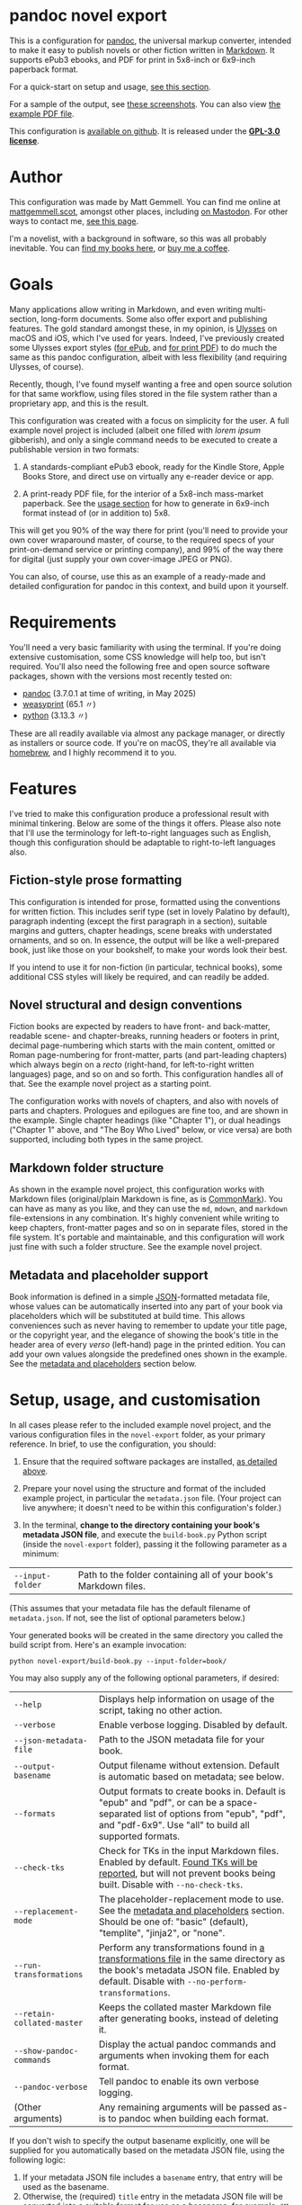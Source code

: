 * pandoc novel export
:PROPERTIES:
:CUSTOM_ID: pandoc-novel-export
:END:

This is a configuration for [[https://pandoc.org][pandoc]], the universal markup converter, intended to make it easy to publish novels or other fiction written in [[https://commonmark.org][Markdown]]. It supports ePub3 ebooks, and PDF for print in 5x8-inch or 6x9-inch paperback format.

For a quick-start on setup and usage, [[#setup-usage-and-customisation][see this section]].

For a sample of the output, see [[https://www.flickr.com/photos/mattgemmell/albums/72177720326259358][these screenshots]]. You can also view [[file:example-book.pdf][the example PDF file]].

This configuration is [[https://github.com/mattgemmell/pandoc-novel/][available on github]]. It is released under the *[[https://www.gnu.org/licenses/gpl-3.0.en.html][GPL-3.0 license]]*.

#+ATTR_HTML: :align center
[[https://live.staticflickr.com/65535/54532416324_b822b8a02b_b.jpg]]


* Author
:PROPERTIES:
:CUSTOM_ID: author
:END:

This configuration was made by Matt Gemmell. You can find me online at [[https://mattgemmell.scot][mattgemmell.scot]], amongst other places, including [[https://mastodon.scot/@mattgemmell][on Mastodon]]. For other ways to contact me, [[https://mattgemmell.scot/contact/][see this page]].

I'm a novelist, with a background in software, so this was all probably inevitable. You can [[https://mattgemmell.scot/books/][find my books here]], or [[https://ko-fi.com/mattgemmell][buy me a coffee]].


* Goals
:PROPERTIES:
:CUSTOM_ID: goals
:END:

Many applications allow writing in Markdown, and even writing multi-section, long-form documents. Some also offer export and publishing features. The gold standard amongst these, in my opinion, is [[https://ulysses.app][Ulysses]] on macOS and iOS, which I've used for years. Indeed, I've previously created some Ulysses export styles ([[https://mattgemmell.com/beautiful-ebook-novels-with-ulysses/][for ePub]], and [[https://mattgemmell.scot/beautiful-paperback-novels-with-ulysses/][for print PDF]]) to do much the same as this pandoc configuration, albeit with less flexibility (and requiring Ulysses, of course).

Recently, though, I've found myself wanting a free and open source solution for that same workflow, using files stored in the file system rather than a proprietary app, and this is the result.

This configuration was created with a focus on simplicity for the user. A full example novel project is included (albeit one filled with /lorem ipsum/ gibberish), and only a single command needs to be executed to create a publishable version in two formats:

1. A standards-compliant ePub3 ebook, ready for the Kindle Store, Apple Books Store, and direct use on virtually any e-reader device or app.

2. A print-ready PDF file, for the interior of a 5x8-inch mass-market paperback. See the [[#setup-usage-and-customisation][usage section]] for how to generate in 6x9-inch format instead of (or in addition to) 5x8.

This will get you 90% of the way there for print (you'll need to provide your own cover wraparound master, of course, to the required specs of your print-on-demand service or printing company), and 99% of the way there for digital (just supply your own cover-image JPEG or PNG).

You can also, of course, use this as an example of a ready-made and detailed configuration for pandoc in this context, and build upon it yourself.


* Requirements
:PROPERTIES:
:CUSTOM_ID: requirements
:END:

You'll need a very basic familiarity with using the terminal. If you're doing extensive customisation, some CSS knowledge will help too, but isn't required. You'll also need the following free and open source software packages, shown with the versions most recently tested on:

- [[https://pandoc.org][pandoc]] (3.7.0.1 at time of writing, in May 2025)
- [[https://weasyprint.org][weasyprint]] (65.1 〃)
- [[https://www.python.org][python]] (3.13.3 〃)

These are all readily available via almost any package manager, or directly as installers or source code. If you're on macOS, they're all available via [[https://brew.sh][homebrew]], and I highly recommend it to you.


* Features
:PROPERTIES:
:CUSTOM_ID: features
:END:

I've tried to make this configuration produce a professional result with minimal tinkering. Below are some of the things it offers. Please also note that I'll use the terminology for left-to-right languages such as English, though this configuration should be adaptable to right-to-left languages also.

** Fiction-style prose formatting
:PROPERTIES:
:CUSTOM_ID: fiction-style-prose-formatting
:END:

This configuration is intended for prose, formatted using the conventions for written fiction. This includes serif type (set in lovely Palatino by default), paragraph indenting (except the first paragraph in a section), suitable margins and gutters, chapter headings, scene breaks with understated ornaments, and so on. In essence, the output will be like a well-prepared book, just like those on your bookshelf, to make your words look their best.

If you intend to use it for non-fiction (in particular, technical books), some additional CSS styles will likely be required, and can readily be added.

** Novel structural and design conventions
:PROPERTIES:
:CUSTOM_ID: novel-structural-and-design-conventions
:END:

Fiction books are expected by readers to have front- and back-matter, readable scene- and chapter-breaks, running headers or footers in print, decimal page-numbering which starts with the main content, omitted or Roman page-numbering for front-matter, parts (and part-leading chapters) which always begin on a /recto/ (right-hand, for left-to-right written languages) page, and so on and so forth. This configuration handles all of that. See the example novel project as a starting point.

The configuration works with novels of chapters, and also with novels of parts and chapters. Prologues and epilogues are fine too, and are shown in the example. Single chapter headings (like "Chapter 1"), or dual headings ("Chapter 1" above, and "The Boy Who Lived" below, or vice versa) are both supported, including both types in the same project.

** Markdown folder structure
:PROPERTIES:
:CUSTOM_ID: markdown-folder-structure
:END:

As shown in the example novel project, this configuration works with Markdown files (original/plain Markdown is fine, as is [[https://commonmark.org][CommonMark]]). You can have as many as you like, and they can use the =md=, =mdown=, and =markdown= file-extensions in any combination. It's highly convenient while writing to keep chapters, front-matter pages and so on in separate files, stored in the file system. It's portable and maintainable, and this configuration will work just fine with such a folder structure. See the example novel project.

** Metadata and placeholder support
:PROPERTIES:
:CUSTOM_ID: metadata-and-placeholder-support
:END:

Book information is defined in a simple [[https://en.wikipedia.org/wiki/JSON][JSON]]-formatted metadata file, whose values can be automatically inserted into any part of your book via placeholders which will be substituted at build time. This allows conveniences such as never having to remember to update your title page, or the copyright year, and the elegance of showing the book's title in the header area of every /verso/ (left-hand) page in the printed edition. You can add your own values alongside the predefined ones shown in the example. See the [[#metadata-and-placeholders][metadata and placeholders]] section below.


* Setup, usage, and customisation
:PROPERTIES:
:CUSTOM_ID: setup-usage-and-customisation
:END:

In all cases please refer to the included example novel project, and the various configuration files in the =novel-export= folder, as your primary reference. In brief, to use the configuration, you should:

1. Ensure that the required software packages are installed, [[#requirements][as detailed above]].

2. Prepare your novel using the structure and format of the included example project, in particular the =metadata.json= file. (Your project can live anywhere; it doesn't need to be within this configuration's folder.)

3. In the terminal, *change to the directory containing your book's metadata JSON file*, and execute the =build-book.py= Python script (inside the =novel-export= folder), passing it the following parameter as a minimum:

| =--input-folder= | Path to the folder containing all of your book's Markdown files. |

(This assumes that your metadata file has the default filename of =metadata.json=. If not, see the list of optional parameters below.)

Your generated books will be created in the same directory you called the build script from. Here's an example invocation:

: python novel-export/build-book.py --input-folder=book/

You may also supply any of the following optional parameters, if desired:

| =--help= | Displays help information on usage of the script, taking no other action. |
| =--verbose= | Enable verbose logging. Disabled by default. |
| =--json-metadata-file= | Path to the JSON metadata file for your book. |
| =--output-basename= | Output filename without extension. Default is automatic based on metadata; see below. |
| =--formats= | Output formats to create books in. Default is "epub" and "pdf", or can be a space-separated list of options from "epub", "pdf", and "pdf-6x9". Use "all" to build all supported formats. |
| =--check-tks= | Check for TKs in the input Markdown files. Enabled by default. [[#tks][Found TKs will be reported]], but will not prevent books being built. Disable with =--no-check-tks=. |
| =--replacement-mode= | The placeholder-replacement mode to use. See the [[#metadata-and-placeholders][metadata and placeholders]] section. Should be one of: "basic" (default), "templite", "jinja2", or "none". |
| =--run-transformations= | Perform any transformations found in [[#transformations][a transformations file]] in the same directory as the book's metadata JSON file. Enabled by default. Disable with =--no-perform-transformations=. |
| =--retain-collated-master= | Keeps the collated master Markdown file after generating books, instead of deleting it. |
| =--show-pandoc-commands= | Display the actual pandoc commands and arguments when invoking them for each format. |
| =--pandoc-verbose= | Tell pandoc to enable its own verbose logging. |
| (Other arguments) | Any remaining arguments will be passed as-is to pandoc when building each format. |

If you don't wish to specify the output basename explicitly, one will be supplied for you automatically based on the metadata JSON file, using the following logic:

1. If your metadata JSON file includes a =basename= entry, that entry will be used as the basename.
2. Otherwise, the (required) =title= entry in the metadata JSON file will be converted into a suitable format for use as a basename; for example, ="My Great Title!"= would become ="my-great-title"=.

Below is some additional information on getting things looking and working the way you want them to.

** Markdown formatting
:PROPERTIES:
:CUSTOM_ID: markdown-formatting
:END:

H1 headings in Markdown begin a chapter, part, or a front- or back-matter section. See the included examples. Notably, front-matter sections use an empty H1 (whose content is just an HTML comment, rather than actual text).

If you'd like to include a chapter /title/ ("The Boy Who Lived") as well as the chapter /heading/ ("Chapter 1"), simply add an H2 after the appropriate H1. The top-margin of the H1 will be adjusted automatically in this situation, to make things look better.

Scene breaks within a chapter are achieved with a single HR, which is =---= (three or more consecutive hyphens on a line of their own, without any leading whitespace) in Markdown. Scene breaks will take appropriate vertical space, and will be shown with a small "~" ornament in print. Your e-reader app or device may override this for the ePub edition, however. To change or remove the ornament, see the =shared.css= file.

Chapters should /not/ end with a scene break; instead, a chapter break (i.e. a forced section break) will automatically be taken.

To deal with text-centering, i.e. in front-matter pages, or to manage page-numbering or running elements, see [[#section-styles][the next section]] below.

** Section styles
:PROPERTIES:
:CUSTOM_ID: section-styles
:END:

Each distinct front- or back-matter page (author information, accolades, title page, half or b*stard title, copyright statement, dedication, colophon, epigraph, afterword, acknowledgements, etc), and every part or chapter, is a section.

Most sections will be part of the manuscript, and thus formatted as fiction — but there are exceptions. Front matter pages, for example, will usually be formatted in a non-fiction style, without indented (and indeed justified) paragraphs, and some of them will be centered (notably the title, copyright, and dedication pages).

This configuration treats all Markdown files as CommonMark, which is an enhanced version of Markdown offering some additional features. In particular, CommonMark formatting allows applying /attributes/ to Markdown headings or blocks, by placing the attributes within braces after the heading itself. This configuration uses such attributes (or annotations) to indicate which style of page a given section will use. The example project shows this in action many times. Here's an example of the syntax:

: # Afterword {.unlisted .recto}

From a technical perspective, an attribute here is usually just a CSS style, like a classname; this is what the example project uses. You can use multiple attributes simultaneously, as the example project does, though some possible combinations may be contradictory. A list of available attributes for sections is shown below. You may also of course define your own via the =shared.css= file (and if appropriate the =print.css= file too).

| Attribute           | Effect                                                       |
|---------------------+--------------------------------------------------------------|
| =.unindented=         | Don't apply prose styling. Good for front matter.            |
| =.recto=              | Section must start on a right-hand page.                     |
| =.numeral=            | Apply lowercase Roman numeral page-numbering.                |
| =.clean=              | Hide all [[#running-elements][running elements]] (headers and footers).             |
| =.unlisted=           | Don't include in ePub's internal table of contents.          |
| =.centred=            | Centre all text in section. Good for title/copyright etc.    |
| =.start-page-numbers= | If configured, begins decimal [[#page-numbering][page-numbering]] at the section. |

As a matter of convention for novels, you may want to consider the following etiquette notes.

- If your novel has Parts, each one should start on a /recto/ page (this includes prologues and epilogues, which are Parts also). The first chapter in each Part, and the first chapter of the book in all situations, should also start /recto/.
- Within the front-matter, the title page (and half-title if present), and the dedication should be /recto/.
- Within the front-matter, the title page (and half title), copyright and/or colophon, dedication, and accolades should usually be centred.
- Front-matter sections generally don't have a visible heading.
- All front-matter should be unlisted in the table of contents.
- Front-matter generally lacks page-numbers and other running elements, but if a section has substantial textual content (like an introduction), it's conventional to apply Roman numeral numbering for those sections only, leaving the others without running elements.
- Intentionally-blank pages can be inserted as required (via =.clean=), and of course should also be unlisted. However, it's often more compact and intentional to obtain blank pages by setting the subsequent section to start /recto/, where possible and appropriate. Nonetheless, a demonstration of the former approach is included in the example project for completeness.

** Page numbering
:PROPERTIES:
:CUSTOM_ID: page-numbering
:END:

In fiction, pages are numbered in decimal (the usual 1, 2, 3, …), and only for the sections which contain the story itself. Front- and back-matter are either unnumbered, or numbered in Roman numerals (usually lowercase), and then only for sections which contain substantial text. Even if the front-matter is numbered, the numbering /restarts/ at page 1 in decimal when the story begins. Rules are made to be broken, of course, but those are the conventions.

In this configuration, decimal page-numbering begins by default at the first section which does /not/ use the =.unindented= attribute (see [[#section-styles][Section styles]] above). This is usually what you'll want, since all of your front-matter will likely use that attribute (and it's conventional to not include front-matter in a book's primary page-numbering).

If this behaviour is unsuitable, the relevant selector in the =pdf.css= file can be disabled (see comments in that file), and you can instead directly apply the =.start-page-numbers= attribute to the heading of whatever section you'd prefer the decimal page-numbering to begin with.

** Running elements
:PROPERTIES:
:CUSTOM_ID: running-elements
:END:

In a printed book, running elements are the things at the top and bottom of pages, beyond the actual prose itself: the headers and footers, if you like. Commonly, page-numbers will be included somewhere, and it's fairly usual for the heading area of /verso/ (left-hand) prose pages to show the book's title, and /recto/ (right-hand) pages to show the title of the current section (normally a chapter). This is exactly what this configuration does by default, putting the page-numbers in the centre of the footer area also, but you can change this to suit your preferences.

You should make your changes in the =pdf.css= file, and you'll want to refer to the [[https://developer.mozilla.org/en-US/docs/Web/CSS/@page][CSS @page standard documentation]]. As an implementation note for this purpose, there are three special CSS string variables provided by this configuration for use in running elements, as follows:

- =book-title=
- =book-subtitle=
- =book-author=

These have values as defined in your book's metadata JSON file. The corresponding CSS is in the =shared.css= file. This facility is provided via the placeholders system, detailed next.

** Metadata and placeholders
:PROPERTIES:
:CUSTOM_ID: metadata-and-placeholders
:END:

You'll provide the metadata for your book (title, subtitle if appropriate, author, language, cover image file for ePub, and whatever else you like, such as an ISBN) in your metadata JSON file. There will also be two further metadata values added automatically, because they must be generated dynamically at build time:

- =date=: The current date, in YYYY-MM-DD format. Used in your book's internal metadata. 
- =date-year=: The current year, in YYYY format. Useful for your copyright page.

As a convenience, the Python build script can insert any of those metadata values into the collated master Markdown version of your book during the build process. Its functionality is straightforward, as illustrated by this example:

If you have a metadata entry named =guitarist=, whose value is ="Mark Knopfler"=, then at build time any occurrence of =%guitarist%= in your entire book will be replaced with =Mark Knopfler= (note the percentage-symbols as delimiters). This feature can be disabled if desired, or substituted with more sophisticated functionality, detailed below.

*** Templating systems
:PROPERTIES:
:CUSTOM_ID: templating-systems
:END:

For more advanced needs, or for those who have experience in using a templating engine, additional functionality is available via alternate replacement modes. The available modes are:

- =basic=: The default, simple behaviour, already detailed above. Built-in.
- =templite=: Uses the [[https://github.com/sametmax/templite?tab=readme-ov-file][Templite templating system]] and syntax. Built-in.
- =jinja2=: Uses the [[https://jinja.palletsprojects.com/en/stable/templates/][Jinja2 templating system]] and syntax. *Requires jinja2 for Python*.
- =none=: Disables placeholder processing entirely.

Placeholder modes are mutually exclusive, but the chosen mode can be used together with the transformations feature, detailed next.

*** Transformations
:PROPERTIES:
:CUSTOM_ID: transformations
:END:

For /very/ advanced needs, such as your Markdown content needing to be cleaned up or otherwise modified before being sent through the placeholders system, an optional and implicit feature exists: transformations. In brief, this allows your collated master Markdown file to be transformed via a series of regular expressions, /before/ the placeholders system is applied. It works as follows.

If a file named =transformations.tsv= exists in the same directory as your metadata JSON file, it will be read by the build script. This file should contain lines with *tab-separated values*. The first value on each line should be the search expression, and the second value should be the replacement expression (which can be empty, and can also use capture groups from the search expression, as you'd expect). Optionally, a third value on a given line will be treated as a comment or description of what the regular expression does.

These entries are [[https://docs.python.org/3/library/re.html#regular-expression-syntax][Python-compatible regular expressions]], and are applied in order. Here are some examples:

: \[([^\]]+?)\]\([^\)]*\)	\1	Remove Markdown links, leaving anchor text behind
: ^(#+\s*)[\d.,]+:?\s(.+)$	\1\2	Strip numeric prefix from Markdown headings

Keep in mind that the transformations will be run on the concatenated master document of your book, with its *entire contents in a single Markdown file*. This may have implications for the specific regular expressions you use (in particular, you will probably want to use /multi-line mode/, by prefixing appropriate search patterns with =(?m)=).

The transformations feature can be especially useful if the publishable content for your book is kept alongside other information in the same Markdown files, and you wish to strip the non-publishable portions automatically at build time, instead of having to keep duplicate copies of that content just for publishing. As with the placeholders system in general, transformations are completely non-destructive, leaving your original input Markdown files untouched.

*** TKs
:PROPERTIES:
:CUSTOM_ID: tks
:END:

As a convenience, before any placeholders/templating or transformations have been processed, the input Markdown files will be checked for [[https://en.wikipedia.org/wiki/To_come_(publishing)][instances of TK]], a convention in the realm of publishing for "to come", or something not yet completed. If any are found, a warning will be emitted with the number of TKs found in each applicable document, then the build process will continue regardless.


* Questions
:PROPERTIES:
:CUSTOM_ID: questions
:END:

The following questions are anticipated, and answers are supplied.

*** In what order are the Markdown files within a book's source directory collated?

A sensible order, with numbers sorted naturally, and alphabetical otherwise. In particular, files with unpadded numeric prefixes (1-9, then 10-99, and so on), should behave as a human being would expect. From a technical perspective, this is known as a /version sort/.

In any case, you can always enforce desirable collation ordering by suitably naming your files and folders. See the included sample book project for an example of this.

*** How can multiple different books be built from the same installation of this configuration?

The build script can be called from any directory which contains a metadata JSON file, passing the relevant parameters. You'll also need a cover image in the same directory, for the resulting ePub file. Create an appropiate metadata file and cover image for each book, and invoke the script accordingly.

*** How can I customise the appearance or layout of a given book?

Create a CSS file which appropriately overrides the standard styles, and then specify it when building the relevant book, using either of the following methods:

- Add a =css= entry to your book's metadata JSON file, whose value is the filename of your custom CSS stylesheet if it resides in the same directory as the metadata file, or the full path to the stylesheet otherwise.
- Invoke the =build-book.py= script with an argument of the form =--css=your-stylesheet.css=, which will be passed directly to pandoc when building your books.

This illustrates a general point: pandoc is tolerant of being supplied with multiple arguments (and/or metadata values) of the same type, and will accumulate all such values rather than replacing earlier instances with later ones. Any additional arguments supplied to the build script are passed as-is to pandoc, and extensive customisation can be achieved in this manner.

*** How can I create a print PDF for other paper sizes?

The default 5x8-inch size was chosen because it is the smallest generally-available trim size for print-on-demand and self-publishing services, and is one of the most popular trim sizes for paperbacks presently. If you wish to create a book of some other size instead, this is possible via a trivial CSS override of the existing =pdf.css= stylesheet, and a 6x9-inch example is included in the =pdf-6x9.css= file. See the previous question for how to apply such a stylesheet to a given book.

*** How can I use the same front- or back-matter for different books?

Linking such directories in the file-system should work (as symlinks, for example). In order to make the contents of such files adapt to the particular book being built, consider making use of the [[#templating-systems][templating systems]] feature of this configuration.

*** How can I pre-process my Markdown content before publishing?

This is the intended purpose of the [[#transformations][transformations]] feature, which uses regular expressions for the task. It is non-destructive, and will only affect the collated /copy/ of your Markdown content, not the original source files themselves.


* Conclusion
:PROPERTIES:
:CUSTOM_ID: conclusion
:END:

I wrote this configuration for myself, but I cleaned it up — such as it is — and documented it for you, unknown internet stranger. I very much hope you'll find it useful, and I wish you good fortune with your writing and publishing.

If you'd like to thank me for this, he said presumptuously, perhaps you'd enjoy [[https://mattgemmell.scot/books/][reading my novels]]? You can also [[https://mattgemmell.scot/contact][find my contact information here]], or [[https://ko-fi.com/mattgemmell][buy me a coffee]].

Best wishes, \\
Matt Gemmell

/Edinburgh, Scotland/ \\
/5th June, 2025/
